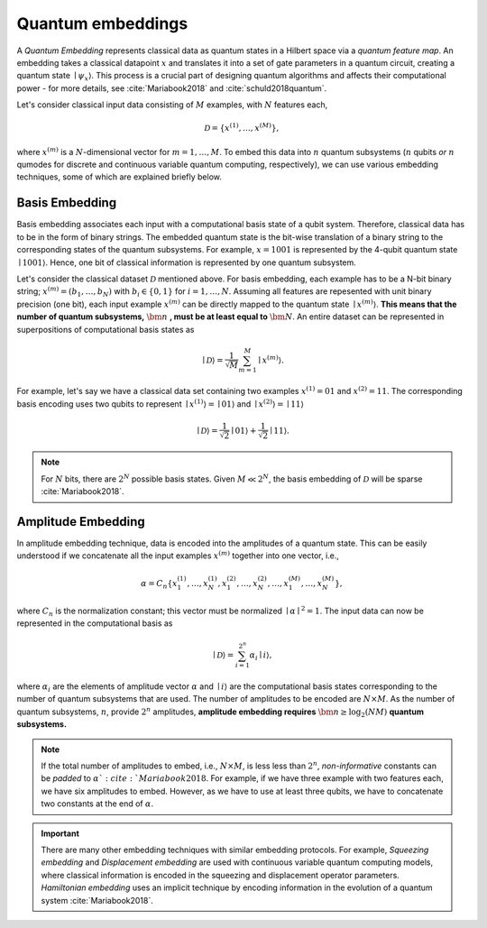 .. role:: html(raw)
   :format: html

.. _embeddings:

Quantum embeddings
===================

A *Quantum Embedding* represents classical data as quantum states in a Hilbert space via a *quantum feature map*. An embedding takes a classical datapoint :math:`x` and translates it into a set of gate parameters in a quantum circuit, creating a quantum state :math:`\mid \psi_x \rangle`. This process is a crucial part of designing quantum algorithms and affects their computational power - for more details, see :cite:`Mariabook2018` and :cite:`schuld2018quantum`. 

Let's consider classical input data consisting of :math:`M` examples, with :math:`N` features each, 

.. math:: \mathcal{D}=\{x^{(1)}, \ldots, x^{(M)}\},

where :math:`x^{(m)}` is a :math:`N`-dimensional vector for :math:`m=1,\ldots,M`. To embed this data into :math:`n` quantum subsystems (:math:`n` qubits *or* :math:`n` qumodes for discrete and continuous variable quantum computing, respectively), we can use various embedding techniques, some of which are explained briefly below. 


Basis Embedding
^^^^^^^^^^^^^^^^^^^^

Basis embedding associates each input with a computational basis state of a qubit system. Therefore, classical data has to be in the form of binary strings. The embedded quantum state is the bit-wise translation of a binary string to the corresponding states of the quantum subsystems. For example, :math:`x=1001` is represented by the 4-qubit quantum state :math:`\mid 1001 \rangle`. Hence, one bit of classical information is represented by one quantum subsystem.

Let's consider the classical dataset :math:`\mathcal{D}` mentioned above. For basis embedding, each example has to be a N-bit binary string; :math:`x^{(m)}=(b_1,\ldots,b_N)` with :math:`b_i \in \{0,1\}` for :math:`i=1,\ldots,N`. Assuming all features are repesented with unit binary precision (one bit), each input example :math:`x^{(m)}` can be directly mapped to the quantum state :math:`\mid x^{(m)}\rangle`. **This means that the number of quantum subsystems,** :math:`\bm{n}` **, must be at least equal to** :math:`\bm{N}`. An entire dataset can be represented in superpositions of computational basis states as


.. math:: \mid \mathcal{D} \rangle = \frac{1}{\sqrt{M}} \sum_{m=1}^{M} \mid x^{(m)} \rangle.

For example, let's say we have a classical data set containing two examples :math:`x^{(1)}=01` and :math:`x^{(2)}=11`. The corresponding basis encoding uses two qubits to represent :math:`\mid x^{(1)} \rangle=\mid 01 \rangle` and :math:`\mid x^{(2)} \rangle=\mid 11 \rangle` 

.. math:: \mid \mathcal{D} \rangle = \frac{1}{\sqrt{2}}\mid 01 \rangle + \frac{1}{\sqrt{2}} \mid 11 \rangle.

.. note:: For :math:`N` bits, there are :math:`2^N` possible basis states. Given :math:`M \ll 2^N`, the basis embedding of :math:`\mathcal{D}` will be sparse :cite:`Mariabook2018`. 


Amplitude Embedding
^^^^^^^^^^^^^^^^^^^^

In amplitude embedding technique, data is encoded into the amplitudes of a quantum state. This can be easily understood if we concatenate all the input examples :math:`x^{(m)}` together into one vector, i.e., 

.. math:: \alpha = C_n \{ x^{(1)}_1, \ldots, x^{(1)}_N, x^{(2)}_1, \ldots, x^{(2)}_N, \ldots, x^{(M)}_1, \ldots, x^{(M)}_N \},
 
where :math:`C_n` is the normalization constant; this vector must be normalized :math:`\mid\alpha\mid^2=1`. The input data can now be represented in the computational basis as

.. math:: \mid \mathcal{D} \rangle = \sum_{i=1}^{2^n} \alpha_i \mid i \rangle,

where :math:`\alpha_i` are the elements of amplitude vector :math:`\alpha` and :math:`\mid i \rangle` are the computational basis states corresponding to the number of quantum subsystems that are used. The number of amplitudes to be encoded are :math:`N \times M`. As the number of quantum subsystems, :math:`n`, provide :math:`2^n` amplitudes, **amplitude embedding requires** :math:`\bm{n \geq \log_2({NM})}`  **quantum subsystems.**  


.. note:: If the total number of amplitudes to embed, i.e., :math:`N \times M`, is less less than :math:`2^n`, *non-informative* constants can be *padded* to :math:`\alpha `:cite:`Mariabook2018`. For example, if we have three example with two features each, we have six amplitudes to embed. However, as we have to use at least three qubits, we have to concatenate two constants at the end of :math:`\alpha`. 

.. important:: There are many other embedding techniques with similar embedding protocols. For example, *Squeezing embedding* and *Displacement embedding* are used with continuous variable quantum computing models, where classical information is encoded in the squeezing and displacement operator parameters. *Hamiltonian embedding* uses an implicit technique by encoding information in the evolution of a quantum system :cite:`Mariabook2018`.  

.. seealso:: PennyLane provides built-in embedding templates; see :mod:`pennylane.templates.embeddings` for more details.



  

